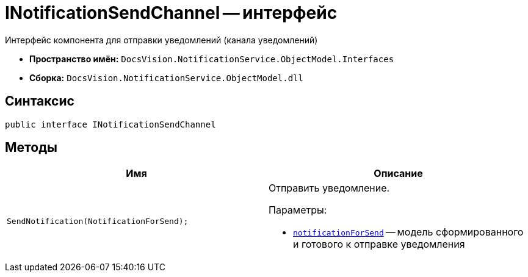 = INotificationSendChannel -- интерфейс

Интерфейс компонента для отправки уведомлений (канала уведомлений)

* *Пространство имён:* `DocsVision.NotificationService.ObjectModel.Interfaces`
* *Сборка:* `DocsVision.NotificationService.ObjectModel.dll`

== Синтаксис

[source,csharp]
----
public interface INotificationSendChannel
----

== Методы

[cols=",",options="header"]
|===
|Имя |Описание

|`SendNotification(NotificationForSend);`
a|Отправить уведомление.

.Параметры:
* `xref:Entities/NotificationForSend_CL.adoc[notificationForSend]` -- модель сформированного и готового к отправке уведомления

|===